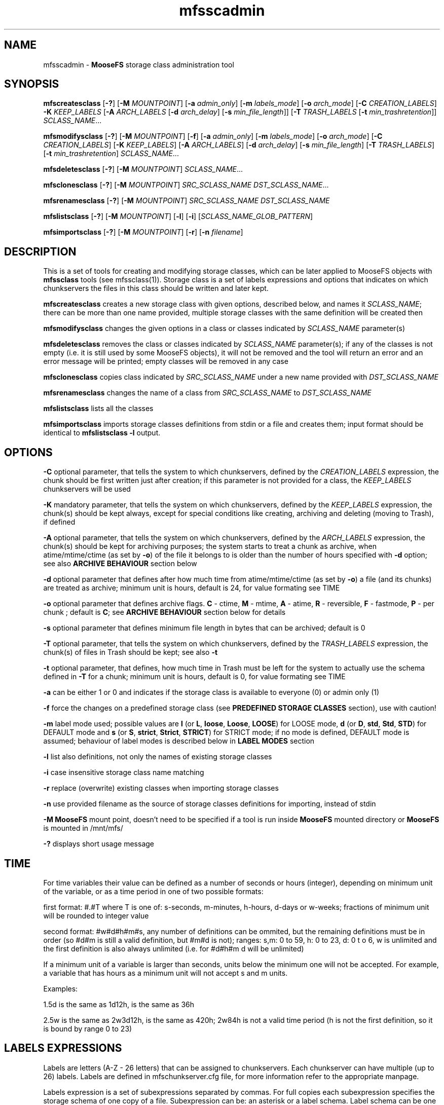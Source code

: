.TH mfsscadmin "1" "September 2024" "MooseFS 4.56.5-1" "This is part of MooseFS"
.SH NAME
mfsscadmin \- \fBMooseFS\fP storage class administration tool
.SH SYNOPSIS
.B mfscreatesclass
[\fB-?\fP] [\fB-M\fP \fIMOUNTPOINT\fP]
[\fB-a\fP \fIadmin_only\fP]
[\fB-m\fP \fIlabels_mode\fP]
[\fB-o\fP \fIarch_mode\fP]
[\fB-C\fP \fICREATION_LABELS\fP]
\fB-K\fP \fIKEEP_LABELS\fP
[\fB-A\fP \fIARCH_LABELS\fP [\fB-d\fP \fIarch_delay\fP] [\fB-s\fP \fImin_file_length\fP]]
[\fB-T\fP \fITRASH_LABELS\fP [\fB-t\fP \fImin_trashretention\fP]]
\fISCLASS_NAME\fP...
.PP
.B mfsmodifysclass
[\fB-?\fP] [\fB-M\fP \fIMOUNTPOINT\fP]
[\fB-f\fP]
[\fB-a\fP \fIadmin_only\fP]
[\fB-m\fP \fIlabels_mode\fP]
[\fB-o\fP \fIarch_mode\fP]
[\fB-C\fP \fICREATION_LABELS\fP]
[\fB-K\fP \fIKEEP_LABELS\fP]
[\fB-A\fP \fIARCH_LABELS\fP]
[\fB-d\fP \fIarch_delay\fP]
[\fB-s\fP \fImin_file_length\fP]
[\fB-T\fP \fITRASH_LABELS\fP]
[\fB-t\fP \fImin_trashretention\fP]
\fISCLASS_NAME\fP...
.PP
.B mfsdeletesclass
[\fB-?\fP] [\fB-M\fP \fIMOUNTPOINT\fP]
\fISCLASS_NAME\fP...
.PP
.B mfsclonesclass
[\fB-?\fP] [\fB-M\fP \fIMOUNTPOINT\fP]
\fISRC_SCLASS_NAME\fP \fIDST_SCLASS_NAME\fP...
.PP
.B mfsrenamesclass
[\fB-?\fP] [\fB-M\fP \fIMOUNTPOINT\fP]
\fISRC_SCLASS_NAME\fP \fIDST_SCLASS_NAME\fP
.PP
.B mfslistsclass
[\fB-?\fP] [\fB-M\fP \fIMOUNTPOINT\fP]
[\fB-l\fP]
[\fB-i\fP]
[\fISCLASS_NAME_GLOB_PATTERN\fP]
.PP
.B mfsimportsclass
[\fB-?\fP] [\fB-M\fP \fIMOUNTPOINT\fP] [\fB-r\fP]
[\fB-n\fP \fIfilename\fP]
.SH DESCRIPTION
This is a set of tools for creating and modifying storage classes, which can be later applied to
MooseFS objects with \fBmfssclass\fP tools (see mfssclass(1)).
Storage class is a set of labels expressions and options that indicates
on which chunkservers the files in this class should be written and later kept.
.PP
\fBmfscreatesclass\fP creates a new storage class with given options, described below, and names it
\fISCLASS_NAME\fP; there can be more than one name provided, multiple storage classes with the
same definition will be created then
.PP
\fBmfsmodifysclass\fP changes the given options in a class or classes indicated by
\fISCLASS_NAME\fP parameter(s)
.PP
\fBmfsdeletesclass\fP removes the class or classes indicated by
\fISCLASS_NAME\fP parameter(s); if any of the classes is not empty (i.e. it is still
used by some MooseFS objects), it will not be removed and the tool will return an error
and an error message will be printed; empty classes will be removed in any case
.PP
\fBmfsclonesclass\fP copies class indicated by \fISRC_SCLASS_NAME\fP under a new
name provided with \fIDST_SCLASS_NAME\fP
.PP
\fBmfsrenamesclass\fP changes the name of a class from \fISRC_SCLASS_NAME\fP to \fIDST_SCLASS_NAME\fP
.PP
\fBmfslistsclass\fP lists all the classes
.PP
\fBmfsimportsclass\fP imports storage classes definitions from stdin or a file and creates them; 
input format should be identical to \fBmfslistsclass -l\fP output.
.SH OPTIONS
.PP
\fB-C\fP optional parameter, that tells the system to which chunkservers, defined by the
\fICREATION_LABELS\fP expression, the chunk should be first written just after creation; if
this parameter is not provided for a class, the \fIKEEP_LABELS\fP chunkservers will be used
.PP
\fB-K\fP mandatory parameter,
that tells the system on which chunkservers, defined by the
\fIKEEP_LABELS\fP expression, the chunk(s) should be kept always, except for special conditions
like creating, archiving and deleting (moving to Trash), if defined
.PP
\fB-A\fP optional parameter, that tells the system on which chunkservers, defined by the
\fIARCH_LABELS\fP expression, the chunk(s) should be kept for archiving purposes; the system
starts to treat a chunk as archive, when atime/mtime/ctime (as set by \fB-o\fP) of
the file it belongs to is older than the number of hours specified with \fB-d\fP option; see also
\fBARCHIVE BEHAVIOUR\fP section below
.PP
\fB-d\fP optional parameter that defines after how much time from atime/mtime/ctime (as set by \fB-o\fP) a file (and its chunks) are
treated as archive; minimum unit is hours, default is 24, for value formating see TIME
.PP
\fB-o\fP optional parameter that defines archive flags.
\fBC\fP - ctime, \fBM\fP - mtime, \fBA\fP - atime, \fBR\fP - reversible, \fBF\fP - fastmode, \fBP\fP - per chunk ;
default is \fBC\fP; see \fBARCHIVE BEHAVIOUR\fP section below for details
.PP
\fB-s\fP optional parameter that defines minimum file length in bytes that can be archived; default is 0
.PP
\fB-T\fP optional parameter, that tells the system on which chunkservers, defined by the
\fITRASH_LABELS\fP expression, the chunk(s) of files in Trash should be kept; see also \fB-t\fP
.PP
\fB-t\fP optional parameter, that defines, how much time in Trash must be left for the system to actually
use the schema defined in \fB-T\fP for a chunk; minimum unit is hours, default is 0, for value formating see TIME
.PP
\fB-a\fP can be either 1 or 0 and indicates if the storage class is available to everyone (0)
or admin only (1)
.PP
\fB-f\fP force the changes on a predefined storage class (see \fBPREDEFINED STORAGE CLASSES\fP section), use with caution!
.PP
\fB-m\fP label mode used; possible values are \fBl\fP (or \fBL\fP, \fBloose\fP, \fBLoose\fP, \fBLOOSE\fP) for LOOSE mode, \fBd\fP (or \fBD\fP, \fBstd\fP, \fBStd\fP, \fBSTD\fP) for DEFAULT mode and \fBs\fP (or \fBS\fP, \fBstrict\fP, \fBStrict\fP, \fBSTRICT\fP) for STRICT mode; if no mode is defined, DEFAULT mode is assumed; behaviour of label modes is described below in \fBLABEL MODES\fP section
.PP
\fB-l\fP list also definitions, not only the names of existing storage classes
.PP
\fB-i\fP case insensitive storage class name matching
.PP
\fB-r\fP replace (overwrite) existing classes when importing storage classes
.PP
\fB-n\fP use provided filename as the source of storage classes definitions for importing, instead of stdin
.PP
\fB-M\fP \fBMooseFS\fP mount point, doesn't need to be specified if a tool is run inside \fBMooseFS\fP 
mounted directory or \fBMooseFS\fP is mounted in /mnt/mfs/
.PP
\fB-?\fP displays short usage message

.SH TIME
.PP
For time variables their value can be defined as a number of seconds or hours (integer), depending on minimum unit of the variable, or as a time period in one of two possible formats:
.PP
first format: #.#T where T is one of: s-seconds, m-minutes, h-hours, d-days or w-weeks; fractions of minimum unit will be rounded to integer value
.PP
second format: #w#d#h#m#s, any number of definitions can be ommited, but the remaining definitions must be in order (so #d#m is still a valid definition, but #m#d is not); ranges: s,m: 0 to 59, h: 0 to 23, d: 0 t
o 6, w is unlimited and the first definition is also always unlimited (i.e. for #d#h#m d will be unlimited)
.PP
If a minimum unit of a variable is larger than seconds, units below the minimum one will not be accepted. For example, a variable that has hours as a minimum unit will not accept s and m units.
.PP
Examples:
.PP
1.5d is the same as 1d12h, is the same as 36h
.PP
2.5w is the same as 2w3d12h, is the same as 420h; 2w84h is not a valid time period (h is not the first definition, so it is bound by range 0 to 23)

.SH LABELS EXPRESSIONS

Labels are letters (A-Z - 26 letters) that can be assigned to chunkservers. Each chunkserver can
have multiple (up to 26) labels. Labels are defined in mfschunkserver.cfg file, for more information
refer to the appropriate manpage.
.PP
Labels expression is a set of subexpressions separated by commas. For full copies each subexpression specifies the storage schema
of one copy of a file. Subexpression can be: an asterisk or a label schema. Label schema can be one label or an expression with
sums, multiplications, negations and brackets. Sum means a file can be stored on any chunkserver matching any element of the
sum (logical or). Multiplication means a file can be stored only on a chunkserver matching all elements (logical and).
Asterisk means any chunkserver. Negation means any chunkserver but the one matching negated subexpression.
Identical subexpressions can be shortened by adding a number in front of one instead
of repeating it a number of times.
.PP
For EC labels expression starts with \fB@\fP sign, followed by a number of data parts then \fB+\fP sign and a number that says how many parity parts
the chunk should have. Possible numbers of data parts are \fB4\fP or \fB8\fP. Possible numbers of parity parts are \fB1\fP (CE version) or \fB1\fP to \fB9\fP (PRO version).
So, for example, \fB@4+1\fP means EC with 4 data parts and 1 parity part, \fB@8+3\fP means EC
with 8 data parts and 3 parity parts. If number of data parts is omitted then the master uses the default value defined by DEFAULT_EC_DATA_PARTS - see
\fBmfsmaster.cfg\fP\|(5). In this case \fB@2\fP means \fB@8+2\fP or \fB@4+2\fP. Then, maximum of two subexpressions can follow, separated by commas.
If only one is present, it defines where all the parts should be kept. If both are
present, the first subexpression defines where data parts should be kept, the second subexpression defines where
parity parts should be kept.
.PP
Labels expression can be either a regular labels expression or EC labels expression (i.e. EC labels expression cannot be a subexpression). 
EC labels expression can only be used in place of \fBARCHIVE_LABELS\fP or \fBTRASH_LABELS\fP in the storage class definition, regular labels expression can be use in any place.
.PP
At the end of each label expression one or two extending informations, divided with a special separator, can be added. The first possible extension, is the distinguish extension and the separator is the slash (/) sign. Second is labels mode override and this extenstion is separated by colon (:) sign.
.PP
Distinguish extension can be a list of labels or one of the following special strings:
.PP
[IP] or [I] - distinguish by IP number
.PP
[RACK] or [R] - distinguish by RACK, as defined in topology, see  \fBmfstopology.cfg\fP\|(5)
.PP
If present, the distinguish part lets the system know that it should try to distribute full copies
so that each copy is either on a different label from the list or on a chunkserver with
different IP address or from a different rack. For EC the distinguish part is currently ignored.
.PP
\fBNOTICE!\fP If \fBCHUNKS_UNIQUE_MODE\fP is defined in \fBmfsmaster.cfg\fP to a value other than 0,
it will override any distinguish setting in storage classes. For more informations about this parameter
refer to \fBmfsmaster.cfg\fP\|(5) manual.
.PP
Labels mode override extension can be one of three characters: \fBd\fP (alternatively \fBD\fP or in string form \fBstd\fP or \fBStd\fP or \fBSTD\fP), \fBs\fP (alternatively \fBS\fP or in string form \fBstrict\fP or \fBStrict\fP or \fBSTRICT\fP) or \fBl\fP (alternatively \fBL\fP or in string form \fBloose\fP or \fBLoose\fP or \fBLOOSE\fP) and they mean that the DEFAULT, STRICT or LOOSE label mode, respectively, should be applied only to this one labels expression. For explanation about label modes see the LABEL MODES section.
.PP
One or both extensions can be present for each labels expression, each has to start with their separator and if both are present, the order has to be kept, i.e. the distinguish extension has to be first and the label mode extension needs to be second.
.PP
Examples of labels expressions:
.PP
\fBA,B\fP - files will have two copies, one copy will be stored on chunkserver(s)
with label \fBA\fP, the other on chunkserver(s) with label \fBB\fP
.PP
\fBA,*\fP - files will have two copies, one copy will be stored on chunkserver(s)
with label \fBA\fP, the other on any chunkserver(s)
.PP
\fBA,!A\fP - files will have two copies, one copy will be stored on chunkserver(s)
with label \fBA\fP, the other on any chunkserver(s) that doesn't have the label \fBA\fP
.PP
\fB*,*\fP - files will have two copies, stored on any chunkservers (different for each copy)
.PP
\fBAB,C+D+E\fP - files will have two copies, one copy will be stored on any chunkserver(s)
that has both labels \fBA\fP and \fBB\fP (multiplication of labels), the other on any
chunkserver(s) that has either the \fBC\fP label or the \fBD\fP label or the \fBE\fP label
(sum of labels)
.PP
\fBA,B[X+Y],C[X+Y]\fP - files will have three copies, one copy will be stored on any
chunkserver(s) with \fBA\fP label, the second on any chunserver(s) that has the \fBB\fP label
and either \fBX\fP or \fBY\fP label, the third on any chunkserver(s), that
has the \fBC\fP label and either \fBX\fP or \fBY\fP label
.PP
\fB2A\fP expression is equivalent to \fBA,A\fP expression
.PP
\fBA,3BC\fP expression is equivalent to \fBA,BC,BC,BC\fP expression
.PP
\fB2\fP expression is equivalent to \fB2*\fP expression is equivalent to \fB*,*\fP expression
.PP
\fB3*/[IP]\fP - files will have 3 copies, each copy will be kept on a chunkserver with different
IP address
.PP
\fBA,B/[RACK]\fP - files  will  have  two  copies,  one  copy  will  be  stored on
chunkserver(s) with label \fBA\fP, the other on chunkserver(s) with label \fBB\fP
in a different rack than the other copy
.PP
\fBS,H,H/ABX-Z\fP - files will have 3 copies, one on server with label \fBS\fP, two on servers with label
\fBH\fP, but each copy will be on a server with different label from the set of \fBA\fP, \fBB\fP,
\fBX\fP, \fBY\fP, \fBZ\fP
.PP
\fB@4+1\fP - files will be kept in EC format, 4 data parts and 1 parity part
.PP
\fB@8+3\fP - files will be kept in EC format, 8 data parts and 3 parity parts
.PP
\fB@2\fP - files will be kept in EC format, default number of data parts, 2 parity parts
.PP
\fB@4+3,Z\fP - files will be kept in EC format, 4 data parts and 3 parity parts - all on chunkservers with label \fBZ\fP.
.PP
\fB@2,A(X+Y)\fP - files will be kept in EC format, default number of data parts, 2 parity parts, all parts will be kept
on chunsevers with label \fBA\fP and either \fBX\fP or \fBY\fP
.PP
\fB@3,S,H\fP - files will be kept in EC format, default number of data parts will be kept on chunkservers
with label \fBS\fP, 3 parity parts will be kept on chunkservers with label \fBH\fP
.PP
\fBAB,AC:l\fP - files will be kept in copies format, one copy on a server with labels \fBA\fP and \fBB\fP, the second on a server with labels \fBA\fP and \fBC\fP and the behaviour of this should be \fBLOOSE\fP
.PP
\fB@4+2,X,Y:s\fP - files will be kept in EC format, 4 data parts will be kept on servers with label \fBX\fP, 2 parity (checksum) parts should be kept on servers with label \fBY\fP and the behaviour of this should be \fBSTRICT\fP
.PP
\fB2A/[IP]:s\fP - files should be kept in 2 copies, both copies on servers with label A, but each server should have different IP, behaviour of this when accounting for labels should be \fBSTRICT\fP
.PP

.SH LABEL MODES
It is important to specify what to do when it is not possible to meet
the labels requirement of a storage class, i.e.: there is no space available on all servers with needed labels, there is not enough servers with needed labels or servers with needed labels are all busy.
The question is if the system should create chunks on other servers (with non-matching labels) or not. This decision must be made by the user.
.PP
There are 3 modes of operation: DEFAULT, LOOSE and STRICT. The modes work a bit different depending on if a chunk is stored in copies or EC format, due to the different nature and algorithms that each of those format uses.
.PP
For copies format the 3 modes behave as follows:
.PP
In DEFAULT mode in case of overloaded servers the system will wait for them, but in case of no space available it will use other servers and will replicate data to correct servers when it becomes possible. This means if some servers are in busy state for a long time, it might not be possible to create new chunks with certain storage classes and endangered (undergoal) chunks from those classes are at higher risk of being completely lost due to delayed replications.
.PP
In STRICT mode, during writing a new file, the system will return error (ENOSPC) in case of no space
available on servers marked with labels specified for chunk creation. It will still wait for overloaded servers. Undergoal repliactions will not be performed if there is no space on servers with labels matching the storage class. This means high risk of losing data if servers with some labels are permamently filled up with data!
.PP
In LOOSE mode the system will immediately use other servers in case of overloaded servers or no space on servers and will replicate data to correct servers when it becomes possible. There is no delay or error on file creation and undergoal replications are always done as soon as possible.
.PP
This table sums up the modes behaviour for chunks stored in copy format:
.TS
tab(@); llll.
@DEFAULT@STRICT@LOOSE
CREATE - BUSY@WAIT@WAIT@WRITE ANY
CREATE - NO SPACE@WRITE ANY@ENOSPC@WRITE ANY
REPLICATE - BUSY@WAIT@WAIT@WRITE ANY
REPLICATE - NO SPACE@WRITE ANY@NO COPY@WRITE ANY
.TE
.PP
For chunks stored in EC format the 3 modes behave as follows:
.PP
In general, chunks will only be converted from copy format to EC format if there are enough servers in the system to safely store all the parts of the EC format. For EC @N+X format, where N is number of data parts and can be either 4 or 8 and X is number of parity/checksum parts and can be equal to 1 (CE version) or any number from 1 to 9 (PRO version), the general requirements are:
.br
- at least N+2X chunk servers to convert new chunks from copy format to EC format
.br
- at least N+X chunk servers to keep chunks that are already in EC format still in this format
.br
- if there are less than N+X servers, all chunks will revert to copy (KEEP definition) format.
.PP
In LOOSE mode the system will try to use first the servers matching the label expression defined in the used storage class, but if not enough servers with "correct" labels are available (because they are busy or have no space or are just not defined), it will use any available chunk servers regardless of label; so the N+2X and N+X are calculated from all available chunk servers when the system decides what format to use to keep a chunk. Also, when one part of a chunk in EC format becomes unavailable or corrupted, restoration of such part will also be done to any available server, if a server with "correct" labels cannot currently be used.
.PP
It's important to remember that if not enough servers with "correct" labels are available for a chunk in LOOSE mode, the system may use however many it wants of the "other" chunk servers, not just the minimal amount that is missing from the "correct" number of servers.
.PP
In STRICT mode the system will only use the servers matching the label expression defined in the used storage class, so only available or short-term busy servers matching defined label expression will be used for
calculation of N+2X and N+X when the system decides what format to use to keep a chunk. When one part of a chunk in EC format becomes unavailable or corrupted, restoration of such part can only be done to a server with "correct" label; if such a server is unavailable long term (i.e. is not available outright or only temporarily busy), this will automatically mean that the chunk needs to be reverted to keep format anyway (if the missing part is a parity/checksum part, the chunk will just revert to copy format using all available data parts, if a data part is missing, it will be restored to a chunk server hosting another part of the same chunk - which is not allowed under normal circumstances - and then the conversion to copy format will follow immediately).
.PP
In DEFAULT mode the system will behave like in STRICT mode when it needs to make a decision whether it will convert a new chunk from copy format to EC format, that is the N+2X in this step is calculated only from "correctly" labeled servers. But to make a decision whether existing chunks need to be converted back from EC format to copy format it will look at all available servers, regardless of labels, so the N+X in this step is calculated from all available servers, like in LOOSE mode. X. In case of missing parts, if it's not possible to restore them to chunk servers with "correct" labels, the system will also adapt the LOOSE mode behaviour and try to use any available servers.
.PP
\fBNotice!\fP When a chunk is converted from copy format to EC format, the system first performs a "local split" operation, that is it picks one copy of the chunk and calculates all EC parts necessary on the server occupied by this selected copy. Then these parts are moved to separate chunkservers, matching the labels in the storage class definition for used EC mode. But temporarily, between the split and the "moving out" of the parts, they can be recorded on a "wrong" chunk server even in STRICT mode. This is because of the mechanics of the "local split" operation.
.SH ARCHIVE BEHAVIOUR
Chunks have archive flag set during file maintenance loop, which means that the time to archiving
defined by \fB-d\fP option is the minimum time that has to pass before the flag is set,
not the exact time.
.PP
Default behaviour of the system is that once a chunk has the archive bit set on,
it IS NOT switched off even if atime/ctime/mtime changes, unless R flag is set by option \fB-o\fP. Writing to a chunk will always switch its archive flag off.
.PP
Archive flags:
.PP
C - use file's ctime to determine if archive flag should be set on - this is the default flag
.PP
M - use file's mtime to determine if archive flag should be set on
.PP
A - use file's atime to determine if archive flag should be set on
.PP
R - reversible, if atime/mtime/ctime changes for a file, system verifies if archive flag should be
turned off for its chunks
.PP
F - fastmode, chunk has archive flag set to on as soon as possible, whatever is defined with \fB-d\fP option is disregarded
.PP
P - "per chunk" mode, use chunk's mtime to determine if archive flag should be set on
.PP
Archive flag can be modified manually. See \fBmfsarchive\fP\|(1)
.SH PREDEFINED STORAGE CLASSES
For compatibility reasons, every fresh or freshly upgraded instance of MooseFS has 9 predefined
storage classes. Their names are single digits, from \fB1\fP to \fB9\fP, and their definitions
are \fB*\fP to \fB9*\fP. They
are equivalents of simple numeric goals from previous versions of the system. In case of an
upgrade, all files that had goal \fIN\fP before upgrade, will now have \fIN\fP storage class.
These classes can be modified only when option \fB-f\fP is specified. It is advised to create new
storage classes in an upgraded system and migrate files with \fBmfsxchgsclass\fP tool, rather than
modify the predefined classes. The predefined classes CANNOT be deleted.
.SH "REPORTING BUGS"
Report bugs to <bugs@moosefs.com>.
.SH COPYRIGHT
Copyright (C) 2024 Jakub Kruszona-Zawadzki, Saglabs SA

This file is part of MooseFS.

MooseFS is free software; you can redistribute it and/or modify
it under the terms of the GNU General Public License as published by
the Free Software Foundation, version 2 (only).

MooseFS is distributed in the hope that it will be useful,
but WITHOUT ANY WARRANTY; without even the implied warranty of
MERCHANTABILITY or FITNESS FOR A PARTICULAR PURPOSE. See the
GNU General Public License for more details.

You should have received a copy of the GNU General Public License
along with MooseFS; if not, write to the Free Software
Foundation, Inc., 51 Franklin St, Fifth Floor, Boston, MA 02111-1301, USA
or visit http://www.gnu.org/licenses/gpl-2.0.html
.SH "SEE ALSO"
.BR mfsmount (8),
.BR mfstools (1),
.BR mfssclass (1),
.BR mfsarchive (1),
.BR mfsmaster.cfg (5),
.BR mfschunkserver.cfg (5),
.BR mfstopology.cfg (5)
